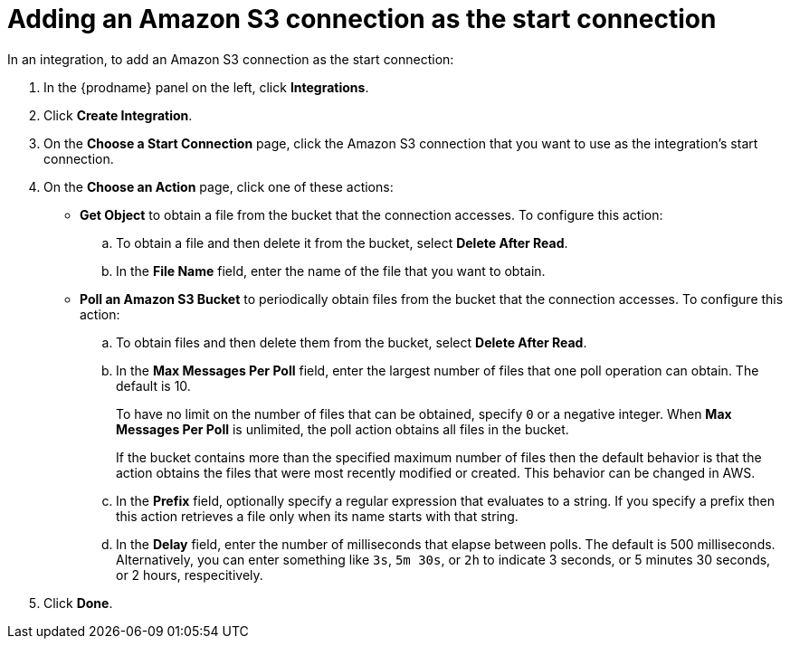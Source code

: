 [id='adding-s3-connection-start']
= Adding an Amazon S3 connection as the start connection

In an integration, to add an Amazon S3 connection as the start connection: 

. In the {prodname} panel on the left, click *Integrations*. 
. Click *Create Integration*. 
. On the *Choose a Start Connection* page, click the Amazon S3 connection that
you want to use as the integration's start connection. 
. On the *Choose an Action* page, click one of these actions:
* *Get Object* to obtain a file from the bucket that the connection
accesses. To configure this action:

.. To obtain a file and then delete it from the bucket, select
*Delete After Read*. 

.. In the *File Name* field, enter the name of the file that you want
to obtain. 

* *Poll an Amazon S3 Bucket* to periodically obtain files from the bucket that the
connection accesses. To configure this action:

.. To obtain files and then delete them from the bucket, 
select *Delete After Read*.
.. In the *Max Messages Per Poll* field, enter the largest number of files
that one poll operation can obtain. The default is 10. 
+
To have no limit on the number of files that can be obtained, specify 
`0` or a negative integer. When *Max Messages Per Poll* is unlimited, 
the poll action obtains all files in the bucket.
+
If the bucket contains more than the specified maximum number of files 
then the default
behavior is that the action obtains the files that were most recently 
modified or created. This behavior can be changed in AWS.
.. In the *Prefix* field, optionally specify a regular expression
that evaluates to a string. If you specify a 
prefix then this action retrieves a file
only when its name starts with that string. 
.. In the *Delay* field, enter the number of milliseconds that elapse between
polls. The default is 500 milliseconds. 
Alternatively, you can enter something like `3s`, `5m 30s`, or `2h` to
indicate 3 seconds, or 5 minutes 30 seconds, or 2 hours, respecitively.
. Click *Done*. 
